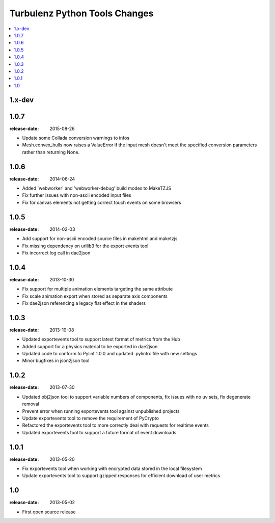 ==============================
Turbulenz Python Tools Changes
==============================

.. contents::
    :local:

.. _version-1.x-dev:

1.x-dev
-------

.. _version-1.0.7:

1.0.7
-----

:release-date: 2015-08-26

- Update some Collada conversion warnings to infos
- Mesh.convex_hulls now raises a ValueError if the input mesh doesn't meet the specified conversion
  parameters rather than returning None.

.. _version-1.0.6:

1.0.6
-----

:release-date: 2014-06-24

- Added 'webworker' and 'webworker-debug' build modes to MakeTZJS
- Fix further issues with non-ascii encoded input files
- Fix for canvas elements not getting correct touch events on some browsers

.. _version-1.0.5:

1.0.5
-----

:release-date: 2014-02-03

- Add support for non-ascii encoded source files in makehtml and maketzjs
- Fix missing dependency on urllib3 for the export events tool
- Fix incorrect log call in dae2json

.. _version-1.0.4:

1.0.4
-----

:release-date: 2013-10-30

- Fix support for multiple animation elements targeting the same attribute
- Fix scale animation export when stored as separate axis components
- Fix dae2json referencing a legacy flat effect in the shaders

.. _version-1.0.3:

1.0.3
-----

:release-date: 2013-10-08

- Updated exportevents tool to support latest format of metrics from the Hub
- Added support for a physics material to be exported in dae2json
- Updated code to conform to Pylint 1.0.0 and updated .pylintrc file with new settings
- Minor bugfixes in json2json tool

.. _version-1.0.2:

1.0.2
-----

:release-date: 2013-07-30

- Updated obj2json tool to support variable numbers of components, fix issues with no uv sets, fix degenerate removal
- Prevent error when running exportevents tool against unpublished projects
- Update exportevents tool to remove the requirement of PyCrypto
- Refactored the exportevents tool to more correctly deal with requests for realtime events
- Updated exportevents tool to support a future format of event downloads

.. _version-1.0.1:

1.0.1
-----

:release-date: 2013-05-20

- Fix exportevents tool when working with encrypted data stored in the local filesystem
- Update exportevents tool to support gzipped responses for efficient download of user metrics

.. _version-1.0:

1.0
---

:release-date: 2013-05-02

.. _v1.0-changes:

- First open source release
